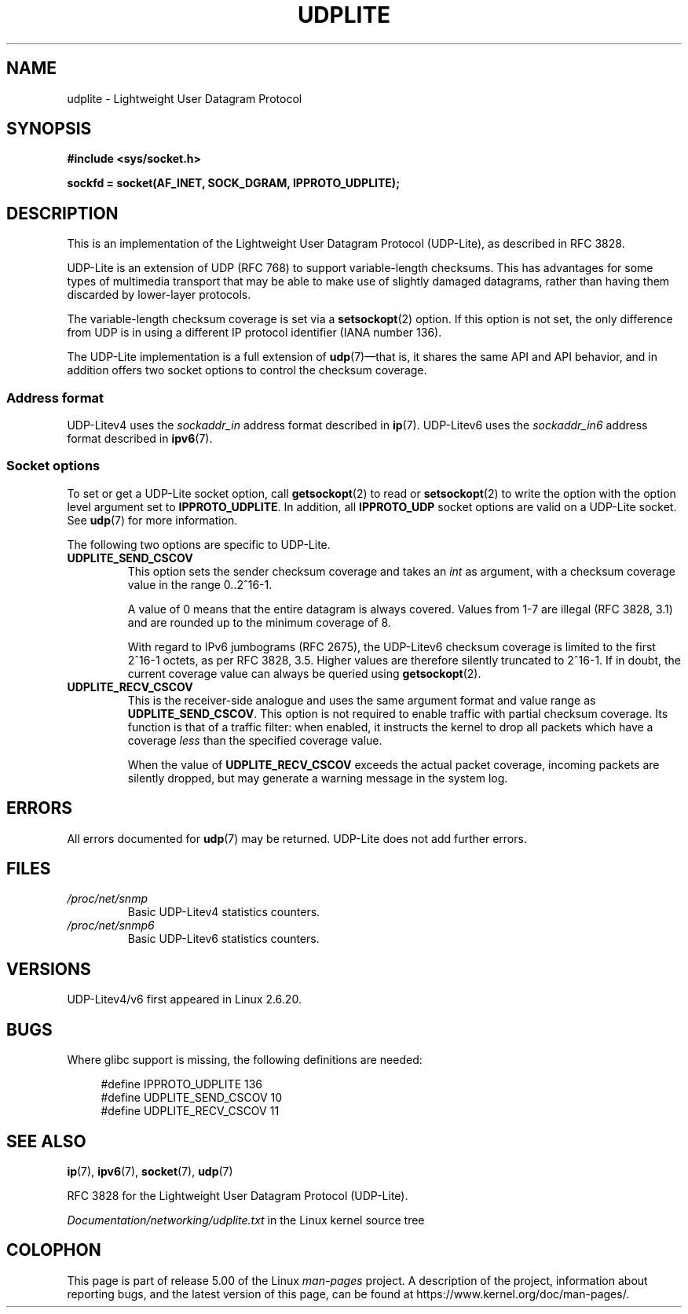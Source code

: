 .\" Copyright (c) 2008 by Gerrit Renker <gerrit@erg.abdn.ac.uk>
.\"
.\" %%%LICENSE_START(VERBATIM)
.\" Permission is granted to make and distribute verbatim copies of this
.\" manual provided the copyright notice and this permission notice are
.\" preserved on all copies.
.\"
.\" Permission is granted to copy and distribute modified versions of this
.\" manual under the conditions for verbatim copying, provided that the
.\" entire resulting derived work is distributed under the terms of a
.\" permission notice identical to this one.
.\"
.\" Since the Linux kernel and libraries are constantly changing, this
.\" manual page may be incorrect or out-of-date.  The author(s) assume no
.\" responsibility for errors or omissions, or for damages resulting from
.\" the use of the information contained herein.  The author(s) may not
.\" have taken the same level of care in the production of this manual,
.\" which is licensed free of charge, as they might when working
.\" professionally.
.\"
.\" Formatted or processed versions of this manual, if unaccompanied by
.\" the source, must acknowledge the copyright and authors of this work.
.\" %%%LICENSE_END
.\"
.\" $Id: udplite.7,v 1.12 2008/07/23 15:22:22 gerrit Exp gerrit $
.\"
.TH UDPLITE  7 2017-09-15 "Linux" "Linux Programmer's Manual"
.SH NAME
udplite \- Lightweight User Datagram Protocol
.SH SYNOPSIS
.B #include <sys/socket.h>
.br
.\" FIXME . see #defines under `BUGS',
.\"        when glibc supports this, add
.\"        #include <netinet/udplite.h>
.PP
.B sockfd = socket(AF_INET, SOCK_DGRAM, IPPROTO_UDPLITE);
.SH DESCRIPTION
This is an implementation of the Lightweight User Datagram Protocol
(UDP-Lite), as described in RFC\ 3828.
.PP
UDP-Lite is an extension of UDP (RFC\ 768) to support variable-length
checksums.
This has advantages for some types of multimedia transport that
may be able to make use of slightly damaged datagrams,
rather than having them discarded by lower-layer protocols.
.PP
The variable-length checksum coverage is set via a
.BR setsockopt (2)
option.
If this option is not set, the only difference from UDP is
in using a different IP protocol identifier (IANA number 136).
.PP
The UDP-Lite implementation is a full extension of
.BR udp (7)\(emthat
is, it shares the same API and API behavior, and in addition
offers two socket options to control the checksum coverage.
.SS Address format
UDP-Litev4 uses the
.I sockaddr_in
address format described in
.BR ip (7).
UDP-Litev6 uses the
.I sockaddr_in6
address format described in
.BR ipv6 (7).
.SS Socket options
To set or get a UDP-Lite socket option, call
.BR getsockopt (2)
to read or
.BR setsockopt (2)
to write the option with the option level argument set to
.BR IPPROTO_UDPLITE .
In addition, all
.B IPPROTO_UDP
socket options are valid on a UDP-Lite socket.
See
.BR udp (7)
for more information.
.PP
The following two options are specific to UDP-Lite.
.TP
.BR UDPLITE_SEND_CSCOV
This option sets the sender checksum coverage and takes an
.I int
as argument, with a checksum coverage value in the range 0..2^16-1.
.IP
A value of 0 means that the entire datagram is always covered.
Values from 1\-7 are illegal (RFC\ 3828, 3.1) and are rounded up to
the minimum coverage of 8.
.IP
With regard to IPv6 jumbograms (RFC\ 2675), the UDP-Litev6 checksum
coverage is limited to the first 2^16-1 octets, as per RFC\ 3828, 3.5.
Higher values are therefore silently truncated to 2^16-1.
If in doubt, the current coverage value can always be queried using
.BR getsockopt (2).
.TP
.BR UDPLITE_RECV_CSCOV
This is the receiver-side analogue and uses the same argument format
and value range as
.BR UDPLITE_SEND_CSCOV .
This option is not required to enable traffic with partial checksum
coverage.
Its function is that of a traffic filter: when enabled, it
instructs the kernel to drop all packets which have a coverage
.I less
than the specified coverage value.
.IP
When the value of
.B UDPLITE_RECV_CSCOV
exceeds the actual packet coverage, incoming packets are silently dropped,
but may generate a warning message in the system log.
.\" SO_NO_CHECK exists and is supported by UDPv4, but is
.\" commented out in socket(7), hence also commented out here
.\".PP
.\"Since UDP-Lite mandates checksums, checksumming can not be disabled
.\"via the
.\".B SO_NO_CHECK
.\"option from
.\".BR socket (7).
.SH ERRORS
All errors documented for
.BR udp (7)
may be returned.
UDP-Lite does not add further errors.
.SH FILES
.TP
.I /proc/net/snmp
Basic UDP-Litev4 statistics counters.
.TP
.I /proc/net/snmp6
Basic UDP-Litev6 statistics counters.
.SH VERSIONS
UDP-Litev4/v6 first appeared in Linux 2.6.20.
.SH BUGS
.\" FIXME . remove this section once glibc supports UDP-Lite
Where glibc support is missing, the following definitions are needed:
.PP
.in +4n
.EX
#define IPPROTO_UDPLITE     136
.\" The following two are defined in the kernel in linux/net/udplite.h
#define UDPLITE_SEND_CSCOV  10
#define UDPLITE_RECV_CSCOV  11
.EE
.in
.SH SEE ALSO
.BR ip (7),
.BR ipv6 (7),
.BR socket (7),
.BR udp (7)
.PP
RFC\ 3828 for the Lightweight User Datagram Protocol (UDP-Lite).
.PP
.I Documentation/networking/udplite.txt
in the Linux kernel source tree
.SH COLOPHON
This page is part of release 5.00 of the Linux
.I man-pages
project.
A description of the project,
information about reporting bugs,
and the latest version of this page,
can be found at
\%https://www.kernel.org/doc/man\-pages/.

